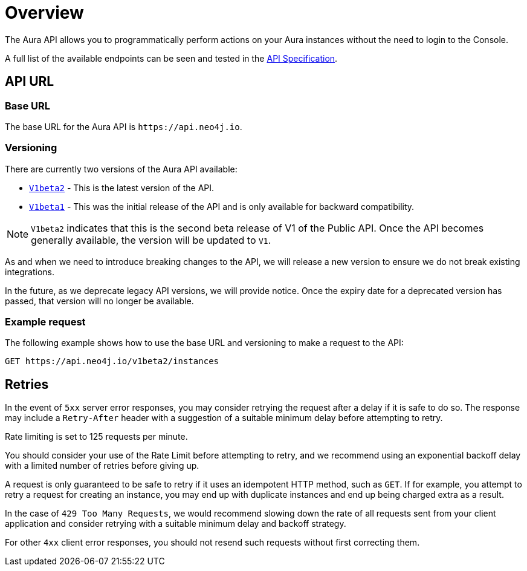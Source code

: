 [[aura-api-overview]]
= Overview
:description: This page introduces the Aura API.

The Aura API allows you to programmatically perform actions on your Aura instances without the need to login to the Console.

A full list of the available endpoints can be seen and tested in the link:{neo4j-docs-base-uri}/aura/api/specification/[API Specification].

== API URL

=== Base URL

The base URL for the Aura API is `\https://api.neo4j.io`.

=== Versioning

There are currently two versions of the Aura API available:

* `link:{neo4j-docs-base-uri}/aura/api/specification/?urls.primaryName=Aura%20v1beta2[V1beta2]` - This is the latest version of the API.
* `link:{neo4j-docs-base-uri}/aura/api/specification/?urls.primaryName=Aura%20v1beta1[V1beta1]` - This was the initial release of the API and is only available for backward compatibility.

[NOTE]
====
`V1beta2` indicates that this is the second beta release of V1 of the Public API. 
Once the API becomes generally available, the version will be updated to `V1`.
====

As and when we need to introduce breaking changes to the API, we will release a new version to ensure we do not break existing integrations.

In the future, as we deprecate legacy API versions, we will provide notice. 
Once the expiry date for a deprecated version has passed, that version will no longer be available.

=== Example request

The following example shows how to use the base URL and versioning to make a request to the API:

`GET \https://api.neo4j.io/v1beta2/instances`

== Retries

In the event of `5xx` server error responses, you may consider retrying the request after a delay if it is safe to do so. The response may include a `Retry-After` header with a suggestion of a suitable minimum delay before attempting to retry.

Rate limiting is set to 125 requests per minute.

You should consider your use of the Rate Limit before attempting to retry, and we recommend using an exponential backoff delay with a limited number of retries before giving up.

A request is only guaranteed to be safe to retry if it uses an idempotent HTTP method, such as `GET`. If for example, you attempt to retry a request for creating an instance, you may end up with duplicate instances and end up being charged extra as a result.

In the case of `429 Too Many Requests`, we would recommend slowing down the rate of all requests sent from your client application and consider retrying with a suitable minimum delay and backoff strategy.

For other `4xx` client error responses, you should not resend such requests without first correcting them.


